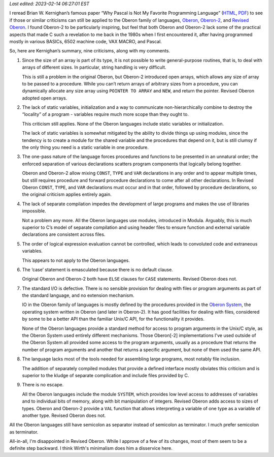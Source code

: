.. title: The criticisms of Pascal in “Why Pascal is Not My Favorite Programming Language” applied to Oberon
.. slug: the-criticisms-of-pascal-in-why-pascal-is-not-my-favorite-programming-language-applied-to-oberon
.. date: 2022-06-05 12:29:05 UTC-04:00
.. tags: oberon,oberon-2,revised oberon,pascal,c,unix,oberon system
.. category: computer/languages/oberon
.. link: 
.. description: 
.. type: text

*Last edited: 2023-02-14 06:27:01 EST*

I reread Brian W. Kernighan’s famous paper “Why Pascal is Not My
Favorite Programming Language”
(`HTML <https://www.cs.virginia.edu/~evans/cs655/readings/bwk-on-pascal.html>`__,
`PDF <http://doc.cat-v.org/bell_labs/why_pascal/>`__) to see if those or
similar criticisms can still be applied to the Oberon family of
languages,
`Oberon <https://en.wikipedia.org/wiki/Oberon_(programming_language)>`__,
`Oberon-2 <https://en.wikipedia.org/wiki/Oberon-2>`__, and `Revised
Oberon <https://people.inf.ethz.ch/wirth/Oberon/index.html>`__. I found
Oberon-2 to be particularly inspiring, but feel that both Oberon and
Oberon-2 lack some of the practical aspects that made C such a
revelation to me back in the 1980s when I first encountered it, after
having programmed mostly in various BASICs, 6502 machine code, VAX
MACRO, and Pascal.

So, here are Kernighan’s summary, nine criticisms, along with my
comments.

1. Since the size of an array is part of its type, it is not possible to
   write general-purpose routines, that is, to deal with arrays of
   different sizes. In particular, string handling is very difficult.

   This is still a problem in the original Oberon, but Oberon-2
   introduced open arrays, which allows any size of array to be passed
   to a procedure. While you can’t return arrays of arbitrary sizes from
   a procedure, you can dynamically allocate any size array using
   ``POINTER TO ARRAY`` and ``NEW``, and return the pointer. Revised
   Oberon adopted open arrays.

2. The lack of static variables, initialization and a way to communicate
   non-hierarchically combine to destroy the “locality” of a program -
   variables require much more scope than they ought to.

   This criticism still applies. None of the Oberon languages include
   static variables or initialization.

   The lack of static variables is somewhat mitigated by the ability to
   divide things up using modules, since the tendency is to create a
   module for the shared variable and the procedures that depend on it,
   but is still clumsy if the only thing you need is a static variable
   in one procedure.

3. The one-pass nature of the language forces procedures and functions
   to be presented in an unnatural order; the enforced separation of
   various declarations scatters program components that logically
   belong together.

   Oberon and Oberon-2 allow mixing ``CONST``, ``TYPE`` and ``VAR``
   declarations in any order and to appear multiple times, but still
   requires procedure and forward procedure declarations to come after
   all other declarations. In Revised Oberon ``CONST``, ``TYPE``, and
   ``VAR`` declarations must occur and in that order, followed by
   procedure declarations, so the original criticism applies entirely
   again.

4. The lack of separate compilation impedes the development of large
   programs and makes the use of libraries impossible.

   Not a problem any more. All the Oberon languages use modules,
   introduced in Modula. Arguably, this is much superior to C’s model
   of separate compilation and using header files to ensure function
   and external variable declarations are consistent across files.

5. The order of logical expression evaluation cannot be controlled,
   which leads to convoluted code and extraneous variables.

   This appears to not apply to the Oberon languages.

6. The ‘case’ statement is emasculated because there is no default
   clause.

   Original Oberon and Oberon-2 both have ``ELSE`` clauses for ``CASE``
   statements. Revised Oberon does not.

7. The standard I/O is defective. There is no sensible provision for
   dealing with files or program arguments as part of the standard
   language, and no extension mechanism.

   IO in the Oberon family of languages is mostly defined by the
   procedures provided in the `Oberon
   System <https://en.wikipedia.org/wiki/Oberon_(operating_system)>`__,
   the operating system written in Oberon (and later in Oberon-2). It
   has good facilities for dealing with files, considered by some to be
   a better API than the familiar Unix/C API, for the functionality it
   provides.

   None of the Oberon languages provide a standard method for access
   to program arguments in the Unix/C style, as the Oberon System used
   entirely different mechanisms.  Those Oberon[-2] implementations
   I've used outside of the Oberon System all provided some access to
   the program arguments, usually as a procedure that returns the
   number of program arguments and another that returns a specific
   argument, but none of them used the same API.

8. The language lacks most of the tools needed for assembling large
   programs, most notably file inclusion.

   The addition of separately compiled modules that provide a defined
   interface mostly obviates this criticism and is superior to the
   kludge of separate complication and include files provided by C.

9. There is no escape.

   All the Oberon languages include the module ``SYSTEM``, which
   provides low level access to addresses of variables and to individual
   bits of memory, along with bit manipulation of integers. Revised
   Oberon adds access to sizes of types. Oberon and Oberon-2 provide a
   ``VAL`` function that allows interpreting a variable of one type as a
   variable of another type. Revised Oberon does not.

All the Oberon languages still have semicolon as separator instead of
semicolon as terminator.   I much prefer semicolon as terminator.

All-in-all, I'm disappointed in Revised Oberon.  While I approve of a
few of its changes, most of them seem to be a definite step backward.
I think Wirth's minimalism does him a disservice here.

..
   Local Variables:
   time-stamp-format: "%Y-%02m-%02d %02H:%02M:%02S %Z"
   time-stamp-start: "\\*Last edited:[ \t]+\\\\?"
   time-stamp-end: "\\*\\\\?\n"
   End:

